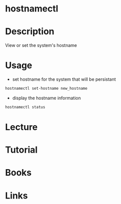#+TAGS: hostnamectl


* hostnamectl
* Description
View or set the system's hostname
* Usage
- set hostname for the system that will be persistant
#+BEGIN_SRC sh
hostnamectl set-hostname new_hostname
#+END_SRC

- display the hostname information
#+BEGIN_SRC sh
hostnamectl status
#+END_SRC
* Lecture
* Tutorial
* Books
* Links
